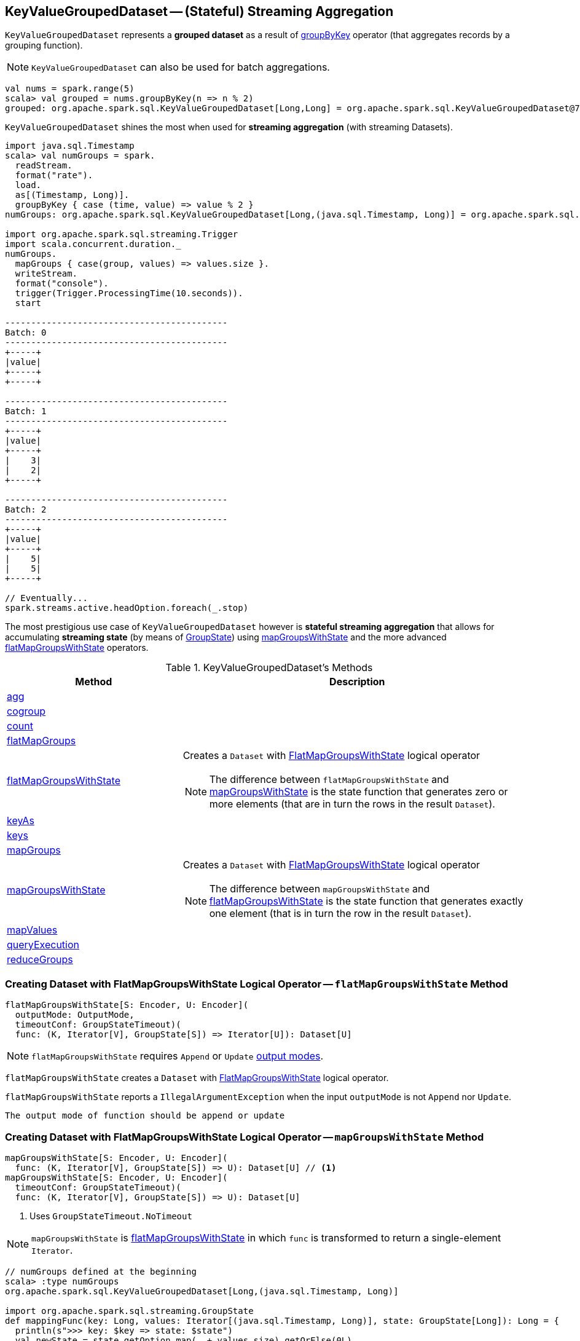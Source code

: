 == [[KeyValueGroupedDataset]] KeyValueGroupedDataset -- (Stateful) Streaming Aggregation

`KeyValueGroupedDataset` represents a *grouped dataset* as a result of link:spark-sql-streaming-Dataset-operators.adoc#groupByKey[groupByKey] operator (that aggregates records by a grouping function).

NOTE: `KeyValueGroupedDataset` can also be used for batch aggregations.

[source, scala]
----
val nums = spark.range(5)
scala> val grouped = nums.groupByKey(n => n % 2)
grouped: org.apache.spark.sql.KeyValueGroupedDataset[Long,Long] = org.apache.spark.sql.KeyValueGroupedDataset@76c6ded8
----

`KeyValueGroupedDataset` shines the most when used for *streaming aggregation* (with streaming Datasets).

[source, scala]
----
import java.sql.Timestamp
scala> val numGroups = spark.
  readStream.
  format("rate").
  load.
  as[(Timestamp, Long)].
  groupByKey { case (time, value) => value % 2 }
numGroups: org.apache.spark.sql.KeyValueGroupedDataset[Long,(java.sql.Timestamp, Long)] = org.apache.spark.sql.KeyValueGroupedDataset@616c1605

import org.apache.spark.sql.streaming.Trigger
import scala.concurrent.duration._
numGroups.
  mapGroups { case(group, values) => values.size }.
  writeStream.
  format("console").
  trigger(Trigger.ProcessingTime(10.seconds)).
  start

-------------------------------------------
Batch: 0
-------------------------------------------
+-----+
|value|
+-----+
+-----+

-------------------------------------------
Batch: 1
-------------------------------------------
+-----+
|value|
+-----+
|    3|
|    2|
+-----+

-------------------------------------------
Batch: 2
-------------------------------------------
+-----+
|value|
+-----+
|    5|
|    5|
+-----+

// Eventually...
spark.streams.active.headOption.foreach(_.stop)
----

The most prestigious use case of `KeyValueGroupedDataset` however is *stateful streaming aggregation* that allows for accumulating *streaming state* (by means of link:spark-sql-streaming-GroupState.adoc[GroupState]) using <<mapGroupsWithState, mapGroupsWithState>> and the more advanced <<flatMapGroupsWithState, flatMapGroupsWithState>> operators.

[[methods]]
.KeyValueGroupedDataset's Methods
[cols="1,2",options="header",width="100%"]
|===
| Method | Description

| <<agg, agg>>
|

| <<cogroup, cogroup>>
|

| <<count, count>>
|

| <<flatMapGroups, flatMapGroups>>
|

| <<flatMapGroupsWithState, flatMapGroupsWithState>>
a| Creates a `Dataset` with link:spark-sql-streaming-FlatMapGroupsWithState.adoc#apply[FlatMapGroupsWithState] logical operator

NOTE: The difference between `flatMapGroupsWithState` and <<mapGroupsWithState, mapGroupsWithState>> is the state function that generates zero or more elements (that are in turn the rows in the result `Dataset`).

| <<keyAs, keyAs>>
|

| <<keys, keys>>
|

| <<mapGroups, mapGroups>>
|

| <<mapGroupsWithState, mapGroupsWithState>>
a| Creates a `Dataset` with link:spark-sql-streaming-FlatMapGroupsWithState.adoc#apply[FlatMapGroupsWithState] logical operator

NOTE: The difference between `mapGroupsWithState` and <<flatMapGroupsWithState, flatMapGroupsWithState>> is the state function that generates exactly one element (that is in turn the row in the result `Dataset`).

| <<mapValues, mapValues>>
|

| <<queryExecution, queryExecution>>
|

| <<reduceGroups, reduceGroups>>
|
|===

=== [[flatMapGroupsWithState]] Creating Dataset with FlatMapGroupsWithState Logical Operator -- `flatMapGroupsWithState` Method

[source, scala]
----
flatMapGroupsWithState[S: Encoder, U: Encoder](
  outputMode: OutputMode,
  timeoutConf: GroupStateTimeout)(
  func: (K, Iterator[V], GroupState[S]) => Iterator[U]): Dataset[U]
----

NOTE: `flatMapGroupsWithState` requires `Append` or `Update` link:spark-sql-streaming-OutputMode.adoc[output modes].

`flatMapGroupsWithState` creates a `Dataset` with link:spark-sql-streaming-FlatMapGroupsWithState.adoc#apply[FlatMapGroupsWithState] logical operator.

`flatMapGroupsWithState` reports a `IllegalArgumentException` when the input `outputMode` is not `Append` nor `Update`.

```
The output mode of function should be append or update
```

=== [[mapGroupsWithState]] Creating Dataset with FlatMapGroupsWithState Logical Operator -- `mapGroupsWithState` Method

[source, scala]
----
mapGroupsWithState[S: Encoder, U: Encoder](
  func: (K, Iterator[V], GroupState[S]) => U): Dataset[U] // <1>
mapGroupsWithState[S: Encoder, U: Encoder](
  timeoutConf: GroupStateTimeout)(
  func: (K, Iterator[V], GroupState[S]) => U): Dataset[U]
----
<1> Uses `GroupStateTimeout.NoTimeout`

NOTE: `mapGroupsWithState` is <<flatMapGroupsWithState, flatMapGroupsWithState>> in which `func` is transformed to return a single-element `Iterator`.

[source, scala]
----
// numGroups defined at the beginning
scala> :type numGroups
org.apache.spark.sql.KeyValueGroupedDataset[Long,(java.sql.Timestamp, Long)]

import org.apache.spark.sql.streaming.GroupState
def mappingFunc(key: Long, values: Iterator[(java.sql.Timestamp, Long)], state: GroupState[Long]): Long = {
  println(s">>> key: $key => state: $state")
  val newState = state.getOption.map(_ + values.size).getOrElse(0L)
  state.update(newState)
  key
}

import org.apache.spark.sql.streaming.GroupStateTimeout
val longs = numGroups.mapGroupsWithState(
    timeoutConf = GroupStateTimeout.ProcessingTimeTimeout)(
    func = mappingFunc)

import org.apache.spark.sql.streaming.{OutputMode, Trigger}
import scala.concurrent.duration._
val q = longs.
  writeStream.
  format("console").
  trigger(Trigger.ProcessingTime(10.seconds)).
  outputMode(OutputMode.Update). // <-- required for mapGroupsWithState
  start

// Note GroupState

-------------------------------------------
Batch: 1
-------------------------------------------
>>> key: 0 => state: GroupState(<undefined>)
>>> key: 1 => state: GroupState(<undefined>)
+-----+
|value|
+-----+
|    0|
|    1|
+-----+

-------------------------------------------
Batch: 2
-------------------------------------------
>>> key: 0 => state: GroupState(0)
>>> key: 1 => state: GroupState(0)
+-----+
|value|
+-----+
|    0|
|    1|
+-----+

-------------------------------------------
Batch: 3
-------------------------------------------
>>> key: 0 => state: GroupState(4)
>>> key: 1 => state: GroupState(4)
+-----+
|value|
+-----+
|    0|
|    1|
+-----+

// in the end
spark.streams.active.headOption.foreach(_.stop)
----

=== [[creating-instance]] Creating KeyValueGroupedDataset Instance

`KeyValueGroupedDataset` takes the following when created:

* [[kEncoder]] `Encoder` for keys
* [[vEncoder]] `Encoder` for values
* [[queryExecution]] `QueryExecution`
* [[dataAttributes]] Data attributes
* [[groupingAttributes]] Grouping attributes
